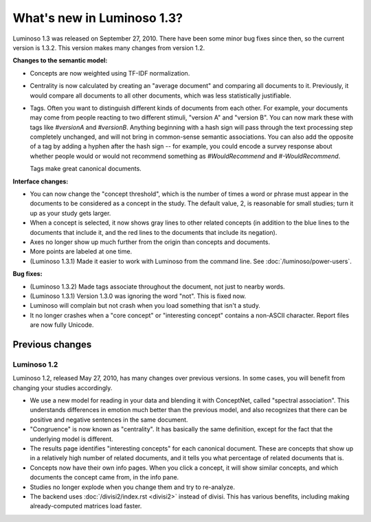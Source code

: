 What's new in Luminoso 1.3?
===========================

Luminoso 1.3 was released on September 27, 2010. There have been some minor bug
fixes since then, so the current version is 1.3.2. This version makes many
changes from version 1.2.

**Changes to the semantic model:**

- Concepts are now weighted using TF-IDF normalization.
- Centrality is now calculated by creating an "average document" and comparing
  all documents to it. Previously, it would compare all documents to all other
  documents, which was less statistically justifiable.
- Tags. Often you want to distinguish different kinds of documents from each
  other. For example, your documents may come from people reacting to two
  different stimuli, "version A" and "version B". You can now mark these with
  tags like `#versionA` and `#versionB`. Anything beginning with a hash sign
  will pass through the text processing step completely unchanged, and will not
  bring in common-sense semantic associations. You can also add the opposite of
  a tag by adding a hyphen after the hash sign -- for example, you could encode
  a survey response about whether people would or would not recommend something
  as `#WouldRecommend` and `#-WouldRecommend`.
  
  Tags make great canonical documents.

**Interface changes:**

- You can now change the "concept threshold", which is the number of times a
  word or phrase must appear in the documents to be considered as a concept in
  the study. The default value, 2, is reasonable for small studies; turn it up
  as your study gets larger.
- When a concept is selected, it now shows gray lines to other related
  concepts (in addition to the blue lines to the documents that include it,
  and the red lines to the documents that include its negation).
- Axes no longer show up much further from the origin than concepts and
  documents.
- More points are labeled at one time.
- (Luminoso 1.3.1) Made it easier to work with Luminoso from the command line.
  See :doc:`/luminoso/power-users`.

**Bug fixes:**

- (Luminoso 1.3.2) Made tags associate throughout the document, not just to
  nearby words.
- (Luminoso 1.3.1) Version 1.3.0 was ignoring the word "not". This is fixed
  now.
- Luminoso will complain but not crash when you load something that isn't a
  study.
- It no longer crashes when a "core concept" or "interesting concept" contains
  a non-ASCII character. Report files are now fully Unicode.

Previous changes
----------------

Luminoso 1.2
............

Luminoso 1.2, released May 27, 2010, has many changes over previous versions.
In some cases, you will benefit from changing your studies accordingly.

- We use a new model for reading in your data and blending it with ConceptNet,
  called "spectral association". This understands differences in emotion
  much better than the previous model, and also recognizes that there can be
  positive and negative sentences in the same document.
- "Congruence" is now known as "centrality". It has basically the same
  definition, except for the fact that the underlying model is different.
- The results page identifies "interesting concepts" for each canonical
  document. These are concepts that show up in a relatively high number of
  related documents, and it tells you what percentage of related documents that
  is.
- Concepts now have their own info pages. When you click a concept, it will
  show similar concepts, and which documents the concept came from, in the
  info pane.
- Studies no longer explode when you change them and try to re-analyze.
- The backend uses :doc:`/divisi2/index.rst <divisi2>` instead of divisi. This
  has various benefits, including making already-computed matrices load faster.

